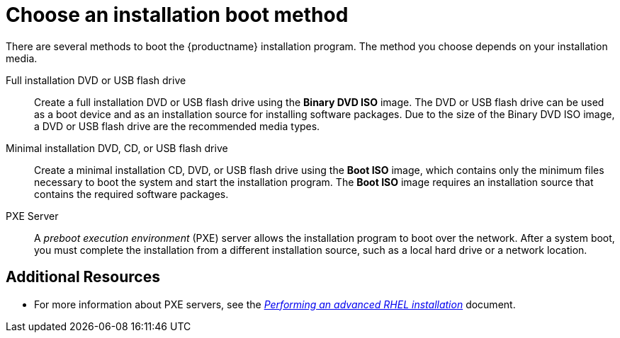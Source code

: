 [id='choose-an-installation-boot-method_{context}'']
= Choose an installation boot method

There are several methods to boot the {productname} installation program. The method you choose depends on your installation media.

Full installation DVD or USB flash drive::
Create a full installation DVD or USB flash drive using the *Binary DVD ISO* image. The DVD or USB flash drive can be used as a boot device and as an installation source for installing software packages. Due to the size of the Binary DVD ISO image, a DVD or USB flash drive are the recommended media types.

Minimal installation DVD, CD, or USB flash drive::
Create a minimal installation CD, DVD, or USB flash drive using the *Boot ISO* image, which contains only the minimum files necessary to boot the system and start the installation program. The *Boot ISO* image requires an installation source that contains the required software packages.

PXE Server::
A _preboot execution environment_ (PXE) server allows the installation program to boot over the network. After a system boot, you must complete the installation from a different installation source, such as a local hard drive or a network location.


[discrete]
== Additional Resources

ifdef::installation-title[]
* For instructions on how to create an installation DVD or USB flash drive, see <<making-media_preparing-for-your-installation>> for more information.
* For instructions on how to create a bootable DVD, CD, and USB flash drive, see <<prepare-installation-source_preparing-for-your-installation>> for more information.
endif::[]
* For more information about PXE servers, see the link:https://access.redhat.com/documentation/en-us/red_hat_enterprise_linux/8/html-single/performing_an_advanced_rhel_installation/index/[_Performing an advanced RHEL installation_] document.
